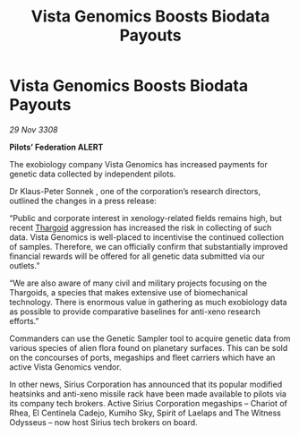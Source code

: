 :PROPERTIES:
:ID:       965028b5-8dce-4fa9-a9b7-517d24942432
:END:
#+title: Vista Genomics Boosts Biodata Payouts
#+filetags: :galnet:

* Vista Genomics Boosts Biodata Payouts

/29 Nov 3308/

*Pilots’ Federation ALERT* 

The exobiology company Vista Genomics has increased payments for genetic data collected by independent pilots. 

Dr Klaus-Peter Sonnek , one of the corporation’s research directors, outlined the changes in a press release: 

“Public and corporate interest in xenology-related fields remains high, but recent [[id:09343513-2893-458e-a689-5865fdc32e0a][Thargoid]] aggression has increased the risk in collecting of such data. Vista Genomics is well-placed to incentivise the continued collection of samples. Therefore, we can officially confirm that substantially improved financial rewards will be offered for all genetic data submitted via our outlets.” 

“We are also aware of many civil and military projects focusing on the Thargoids, a species that makes extensive use of biomechanical technology. There is enormous value in gathering as much exobiology data as possible to provide comparative baselines for anti-xeno research efforts.” 

Commanders can use the Genetic Sampler tool to acquire genetic data from various species of alien flora found on planetary surfaces. This can be sold on the concourses of ports, megaships and fleet carriers which have an active Vista Genomics vendor. 

In other news, Sirius Corporation has announced that its popular modified heatsinks and anti-xeno missile rack have been made available to pilots via its company tech brokers. Active Sirius Corporation megaships – Chariot of Rhea, El Centinela Cadejo, Kumiho Sky, Spirit of Laelaps and The Witness Odysseus – now host Sirius tech brokers on board.
